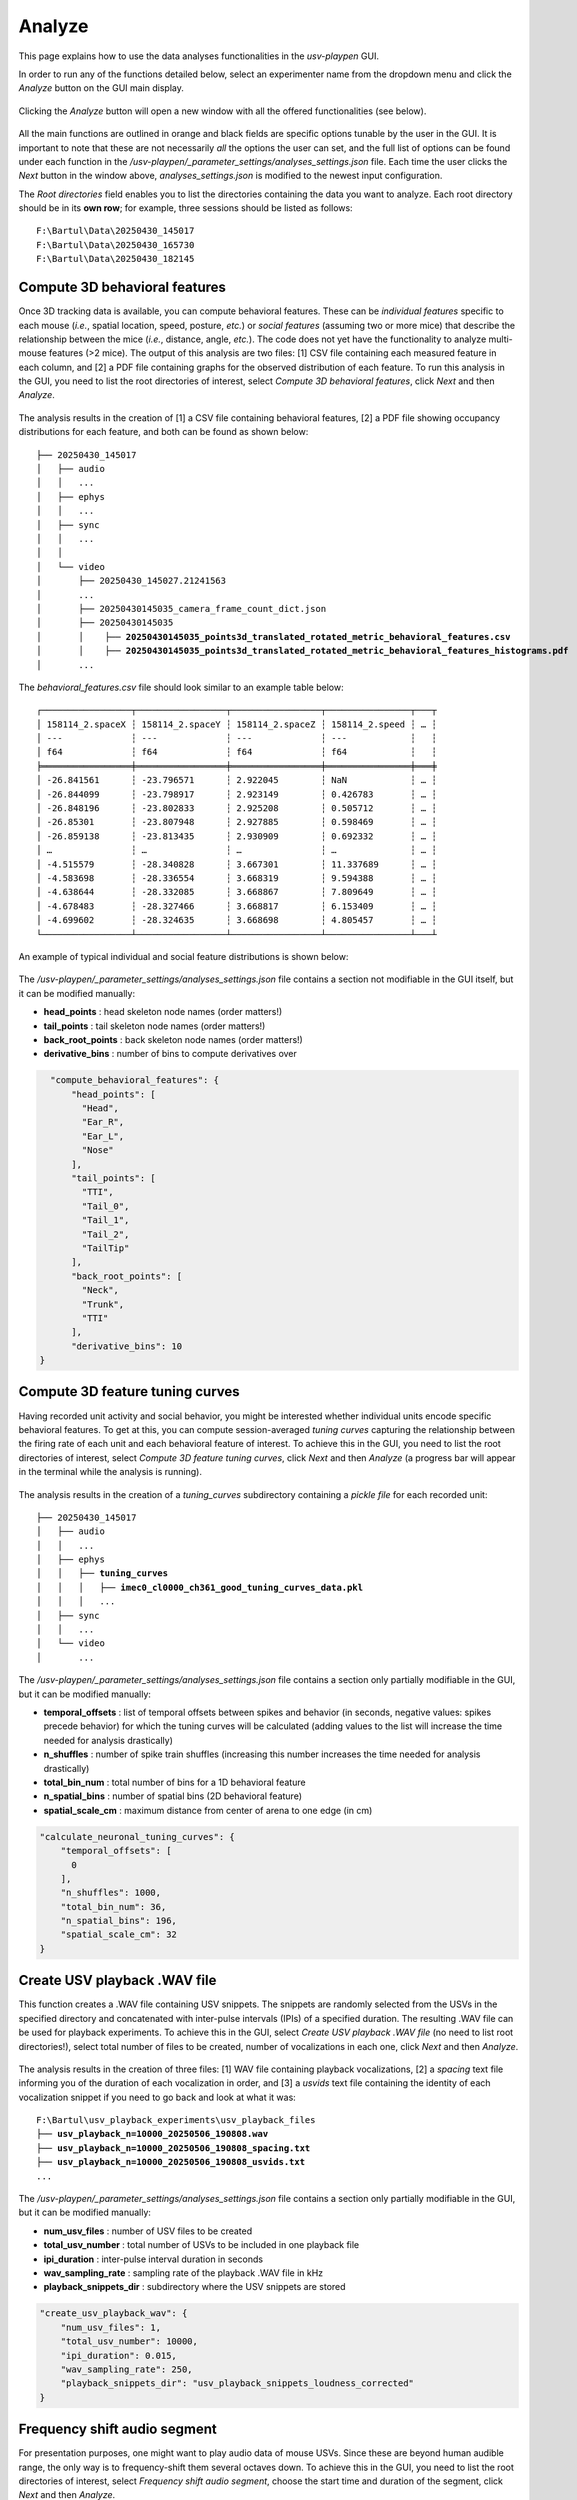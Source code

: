 .. _Analyze:

Analyze
==================
This page explains how to use the data analyses functionalities in the *usv-playpen* GUI.

In order to run any of the functions detailed below, select an experimenter name from the dropdown menu and click the *Analyze* button on the GUI main display.

.. figure:: https://raw.githubusercontent.com/bartulem/usv-playpen/refs/heads/main/docs/media/analyze_step_0a.png
   :align: center
   :alt: Analysis Step 0a

.. raw:: html

   <br>

Clicking the *Analyze* button will open a new window with all the offered functionalities (see below).

.. figure:: https://raw.githubusercontent.com/bartulem/usv-playpen/refs/heads/main/docs/media/analyze_step_0b.png
   :align: center
   :alt: Analysis Step 0b

.. raw:: html

   <br>

All the main functions are outlined in orange and black fields are specific options tunable by the user in the GUI. It is important to note that these are not necessarily *all* the options the user can set, and the full list of options can be found under each function in the */usv-playpen/_parameter_settings/analyses_settings.json* file. Each time the user clicks the *Next* button in the window above, *analyses_settings.json* is modified to the newest input configuration.

The *Root directories* field enables you to list the directories containing the data you want to analyze. Each root directory should be in its **own row**; for example, three sessions should be listed as follows:

.. parsed-literal::

    F:\\Bartul\\Data\\20250430_145017
    F:\\Bartul\\Data\\20250430_165730
    F:\\Bartul\\Data\\20250430_182145

Compute 3D behavioral features
^^^^^^^^^^^^^^^^^^^^^^^^^^^^^^
Once 3D tracking data is available, you can compute behavioral features. These can be *individual features* specific to each mouse (*i.e.*, spatial location, speed, posture, *etc.*) or *social features* (assuming two or more mice) that describe the relationship between the mice (*i.e.*, distance, angle, *etc.*). The code does not yet have the functionality to analyze multi-mouse features (>2 mice). The output of this analysis are two files: [1] CSV file containing each measured feature in each column, and [2] a PDF file containing graphs for the observed distribution of each feature. To run this analysis in the GUI, you need to list the root directories of interest, select *Compute 3D behavioral features*, click *Next* and then *Analyze*.

.. figure:: https://raw.githubusercontent.com/bartulem/usv-playpen/refs/heads/main/docs/media/analyze_step_1.png
   :align: center
   :alt: Analysis Step 1

.. raw:: html

   <br>

The analysis results in the creation of [1] a CSV file containing behavioral features, [2] a PDF file showing occupancy distributions for each feature, and both can be found as shown below:

.. parsed-literal::

    ├── 20250430_145017
    │   ├── audio
    │   │   ...
    │   ├── ephys
    │   │   ...
    │   ├── sync
    │   │   ...
    │   │
    │   └── video
    │       ├── 20250430_145027.21241563
    │       ...
    │       ├── 20250430145035_camera_frame_count_dict.json
    │       ├── 20250430145035
    │       │    ├── **20250430145035_points3d_translated_rotated_metric_behavioral_features.csv**
    │       │    ├── **20250430145035_points3d_translated_rotated_metric_behavioral_features_histograms.pdf**
    │       ...

The *behavioral_features.csv* file should look similar to an example table below:

.. parsed-literal::
    ┌─────────────────┬─────────────────┬─────────────────┬────────────────┬───┬
    │ 158114_2.spaceX ┆ 158114_2.spaceY ┆ 158114_2.spaceZ ┆ 158114_2.speed ┆ … ┆
    │ ---             ┆ ---             ┆ ---             ┆ ---            ┆   ┆
    │ f64             ┆ f64             ┆ f64             ┆ f64            ┆   ┆
    ╞═════════════════╪═════════════════╪═════════════════╪════════════════╪═══╪
    │ -26.841561      ┆ -23.796571      ┆ 2.922045        ┆ NaN            ┆ … ┆
    │ -26.844099      ┆ -23.798917      ┆ 2.923149        ┆ 0.426783       ┆ … ┆
    │ -26.848196      ┆ -23.802833      ┆ 2.925208        ┆ 0.505712       ┆ … ┆
    │ -26.85301       ┆ -23.807948      ┆ 2.927885        ┆ 0.598469       ┆ … ┆
    │ -26.859138      ┆ -23.813435      ┆ 2.930909        ┆ 0.692332       ┆ … ┆
    │ …               ┆ …               ┆ …               ┆ …              ┆ … ┆
    │ -4.515579       ┆ -28.340828      ┆ 3.667301        ┆ 11.337689      ┆ … ┆
    │ -4.583698       ┆ -28.336554      ┆ 3.668319        ┆ 9.594388       ┆ … ┆
    │ -4.638644       ┆ -28.332085      ┆ 3.668867        ┆ 7.809649       ┆ … ┆
    │ -4.678483       ┆ -28.327466      ┆ 3.668817        ┆ 6.153409       ┆ … ┆
    │ -4.699602       ┆ -28.324635      ┆ 3.668698        ┆ 4.805457       ┆ … ┆
    └─────────────────┴─────────────────┴─────────────────┴────────────────┴───┴

An example of typical individual and social feature distributions is shown below:

.. figure:: https://raw.githubusercontent.com/bartulem/usv-playpen/refs/heads/main/docs/media/example_behavioral_features_1.png
   :align: center
   :alt: Behavioral Features Example 1

.. raw:: html

   <br>

.. figure:: https://raw.githubusercontent.com/bartulem/usv-playpen/refs/heads/main/docs/media/example_behavioral_features_2.png
   :align: center
   :alt: Behavioral Features Example 2

.. raw:: html

   <br>

.. figure:: https://raw.githubusercontent.com/bartulem/usv-playpen/refs/heads/main/docs/media/example_behavioral_features_3.png
   :align: center
   :alt: Behavioral Features Example 3

.. raw:: html

   <br>

The */usv-playpen/_parameter_settings/analyses_settings.json* file contains a section not modifiable in the GUI itself, but it can be modified manually:

* **head_points** : head skeleton node names (order matters!)
* **tail_points** : tail skeleton node names (order matters!)
* **back_root_points** : back skeleton node names (order matters!)
* **derivative_bins** : number of bins to compute derivatives over

.. code-block:: json

    "compute_behavioral_features": {
        "head_points": [
          "Head",
          "Ear_R",
          "Ear_L",
          "Nose"
        ],
        "tail_points": [
          "TTI",
          "Tail_0",
          "Tail_1",
          "Tail_2",
          "TailTip"
        ],
        "back_root_points": [
          "Neck",
          "Trunk",
          "TTI"
        ],
        "derivative_bins": 10
  }

Compute 3D feature tuning curves
^^^^^^^^^^^^^^^^^^^^^^^^^^^^^^^^
Having recorded unit activity and social behavior, you might be interested whether individual units encode specific behavioral features. To get at this, you can compute session-averaged *tuning curves* capturing the relationship between the firing rate of each unit and each behavioral feature of interest. To achieve this in the GUI, you need to list the root directories of interest, select *Compute 3D feature tuning curves*, click *Next* and then *Analyze* (a progress bar will appear in the terminal while the analysis is running).

.. figure:: https://raw.githubusercontent.com/bartulem/usv-playpen/refs/heads/main/docs/media/analyze_step_2.png
   :align: center
   :alt: Analysis Step 2

.. raw:: html

   <br>

The analysis results in the creation of a *tuning_curves* subdirectory containing a *pickle file* for each recorded unit:

.. parsed-literal::

    ├── 20250430_145017
    │   ├── audio
    │   │   ...
    │   ├── ephys
    │   │   ├── **tuning_curves**
    │   │   │   ├── **imec0_cl0000_ch361_good_tuning_curves_data.pkl**
    │   │   │   ...
    │   ├── sync
    │   │   ...
    │   └── video
    │       ...

The */usv-playpen/_parameter_settings/analyses_settings.json* file contains a section only partially modifiable in the GUI, but it can be modified manually:

* **temporal_offsets** : list of temporal offsets between spikes and behavior (in seconds, negative values: spikes precede behavior) for which the tuning curves will be calculated (adding values to the list will increase the time needed for analysis drastically)
* **n_shuffles** : number of spike train shuffles (increasing this number increases the time needed for analysis drastically)
* **total_bin_num** : total number of bins for a 1D behavioral feature
* **n_spatial_bins** : number of spatial bins (2D behavioral feature)
* **spatial_scale_cm** : maximum distance from center of arena to one edge (in cm)

.. code-block:: json

    "calculate_neuronal_tuning_curves": {
        "temporal_offsets": [
          0
        ],
        "n_shuffles": 1000,
        "total_bin_num": 36,
        "n_spatial_bins": 196,
        "spatial_scale_cm": 32
    }

Create USV playback .WAV file
^^^^^^^^^^^^^^^^^^^^^^^^^^^^^
This function creates a .WAV file containing USV snippets. The snippets are randomly selected from the USVs in the specified directory and concatenated with inter-pulse intervals (IPIs) of a specified duration. The resulting .WAV file can be used for playback experiments. To achieve this in the GUI, select *Create USV playback .WAV file* (no need to list root directories!), select total number of files to be created, number of vocalizations in each one, click *Next* and then *Analyze*.

.. figure:: https://raw.githubusercontent.com/bartulem/usv-playpen/refs/heads/main/docs/media/analyze_step_4.png
   :align: center
   :alt: Analysis Step 4

.. raw:: html

   <br>

The analysis results in the creation of three files: [1] WAV file containing playback vocalizations, [2] a *spacing* text file informing you of the duration of each vocalization in order, and [3] a *usvids* text file containing the identity of each vocalization snippet if you need to go back and look at what it was:

.. parsed-literal::

    F:\\Bartul\\usv_playback_experiments\\usv_playback_files
    ├── **usv_playback_n=10000_20250506_190808.wav**
    ├── **usv_playback_n=10000_20250506_190808_spacing.txt**
    ├── **usv_playback_n=10000_20250506_190808_usvids.txt**
    ...

The */usv-playpen/_parameter_settings/analyses_settings.json* file contains a section only partially modifiable in the GUI, but it can be modified manually:

* **num_usv_files** : number of USV files to be created
* **total_usv_number** : total number of USVs to be included in one playback file
* **ipi_duration** : inter-pulse interval duration in seconds
* **wav_sampling_rate** : sampling rate of the playback .WAV file in kHz
* **playback_snippets_dir** : subdirectory where the USV snippets are stored

.. code-block:: json

    "create_usv_playback_wav": {
        "num_usv_files": 1,
        "total_usv_number": 10000,
        "ipi_duration": 0.015,
        "wav_sampling_rate": 250,
        "playback_snippets_dir": "usv_playback_snippets_loudness_corrected"
    }

Frequency shift audio segment
^^^^^^^^^^^^^^^^^^^^^^^^^^^^^
For presentation purposes, one might want to play audio data of mouse USVs. Since these are beyond human audible range, the only way is to frequency-shift them several octaves down. To achieve this in the GUI, you need to list the root directories of interest, select *Frequency shift audio segment*, choose the start time and duration of the segment, click *Next* and then *Analyze*.

.. figure:: https://raw.githubusercontent.com/bartulem/usv-playpen/refs/heads/main/docs/media/analyze_step_5.png
   :align: center
   :alt: Analysis Step 5

.. raw:: html

   <br>

The analysis results in the creation of a *frequency_shifted_audio_segments* subdirectory (if it is not already there) and a file *wave* in it containing the frequency-shifted segment:

.. parsed-literal::

    ├── 20250430_145017
    │   ├── audio
    │   │   ├── **frequency_shifted_audio_segments**
    │   │   │   ├── **m_20250430145035_ch01_cropped_to_video_hpss_filtered.wav_start=900.0s_duration=2.0s_octave_shift=-3_audible_denoised_tempo_adjusted.wav**
    │   ├── ephys
    │   │   ...
    │   ├── sync
    │   │   ...
    │   └── video
    │       ...

Below you can find an example of a brief sequence of frequency-shifted mouse vocalizations:

.. raw:: html

   <audio controls>
     <source src="https://raw.githubusercontent.com/bartulem/usv-playpen/refs/heads/main/docs/media/fs_example.wav" type="audio/wav">
     Your browser does not support the audio element.
   </audio>
   <br>
   <br>

The */usv-playpen/_parameter_settings/analyses_settings.json* file contains a section only partially modifiable in the GUI, but it can be modified manually:

* **fs_audio_dir** : audio subdirectory where the audio files are stored
* **fs_device_id** : USGH device ID (e.g. "m" for main, "s" for secondary)
* **fs_channel_id** : microphone channel ID (1-12)
* **fs_wav_sampling_rate** : sampling rate of the audio devices in kHz
* **fs_sequence_start** : start time of the audio segment in seconds
* **fs_sequence_duration** : duration of the audio segment in seconds
* **fs_octave_shift** : octave shift of the audio segment (e.g. -3 for 1/8 octave shift)
* **fs_volume_adjustment** : whether to automatically increase the volume of the audio segment; recommended since the vocalizations are faint

.. code-block:: json

    "frequency_shift_audio_segment": {
        "fs_audio_dir": "hpss_filtered",
        "fs_device_id": "m",
        "fs_channel_id": 1,
        "fs_wav_sampling_rate": 250,
        "fs_sequence_start": 900.0,
        "fs_sequence_duration": 2.0,
        "fs_octave_shift": -3,
        "fs_volume_adjustment": true
    }